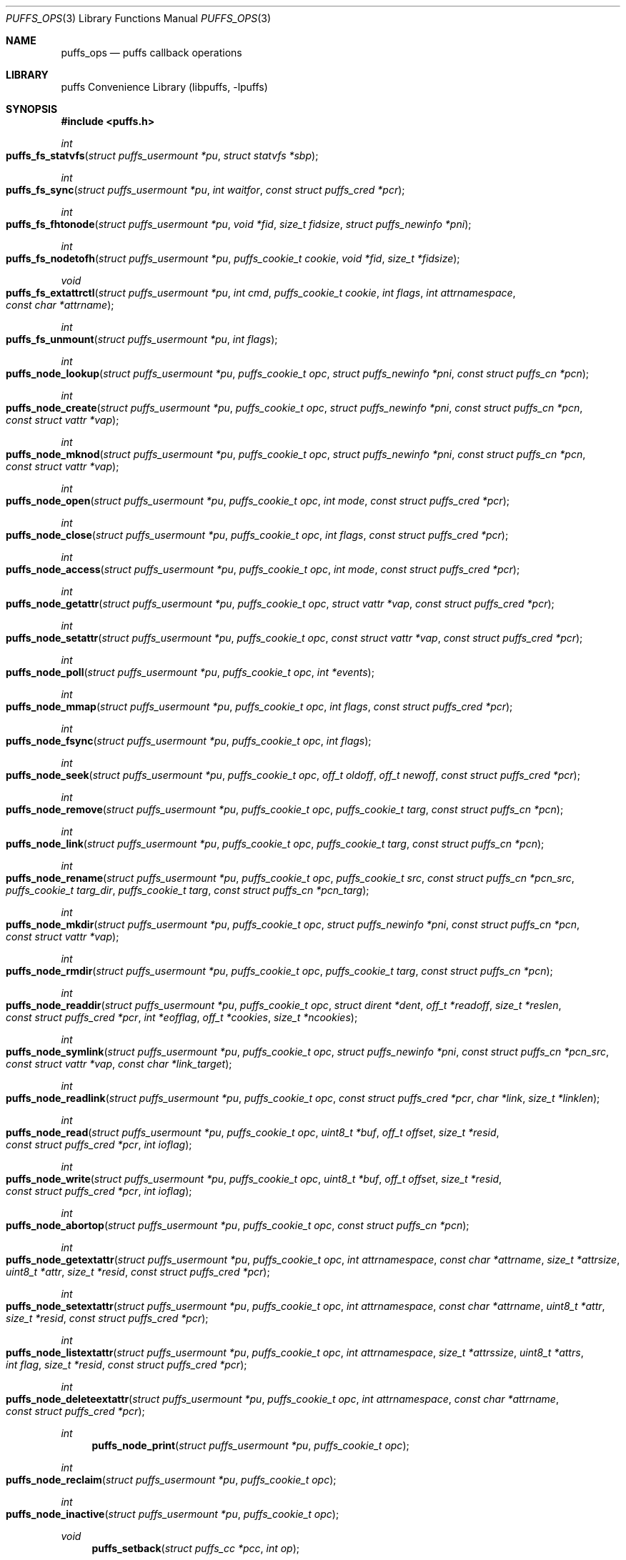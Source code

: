 .\"	$NetBSD: puffs_ops.3,v 1.29 2011/07/04 08:07:30 manu Exp $
.\"
.\" Copyright (c) 2007 Antti Kantee.  All rights reserved.
.\"
.\" Redistribution and use in source and binary forms, with or without
.\" modification, are permitted provided that the following conditions
.\" are met:
.\" 1. Redistributions of source code must retain the above copyright
.\"    notice, this list of conditions and the following disclaimer.
.\" 2. Redistributions in binary form must reproduce the above copyright
.\"    notice, this list of conditions and the following disclaimer in the
.\"    documentation and/or other materials provided with the distribution.
.\"
.\" THIS SOFTWARE IS PROVIDED BY THE AUTHOR AND CONTRIBUTORS ``AS IS'' AND
.\" ANY EXPRESS OR IMPLIED WARRANTIES, INCLUDING, BUT NOT LIMITED TO, THE
.\" IMPLIED WARRANTIES OF MERCHANTABILITY AND FITNESS FOR A PARTICULAR PURPOSE
.\" ARE DISCLAIMED.  IN NO EVENT SHALL THE AUTHOR OR CONTRIBUTORS BE LIABLE
.\" FOR ANY DIRECT, INDIRECT, INCIDENTAL, SPECIAL, EXEMPLARY, OR CONSEQUENTIAL
.\" DAMAGES (INCLUDING, BUT NOT LIMITED TO, PROCUREMENT OF SUBSTITUTE GOODS
.\" OR SERVICES; LOSS OF USE, DATA, OR PROFITS; OR BUSINESS INTERRUPTION)
.\" HOWEVER CAUSED AND ON ANY THEORY OF LIABILITY, WHETHER IN CONTRACT, STRICT
.\" LIABILITY, OR TORT (INCLUDING NEGLIGENCE OR OTHERWISE) ARISING IN ANY WAY
.\" OUT OF THE USE OF THIS SOFTWARE, EVEN IF ADVISED OF THE POSSIBILITY OF
.\" SUCH DAMAGE.
.\"
.Dd February 5, 2012
.Dt PUFFS_OPS 3
.Os
.Sh NAME
.Nm puffs_ops
.Nd puffs callback operations
.Sh LIBRARY
.Lb libpuffs
.Sh SYNOPSIS
.In puffs.h
.Ft int
.Fo puffs_fs_statvfs
.Fa "struct puffs_usermount *pu" "struct statvfs *sbp"
.Fc
.Ft int
.Fo puffs_fs_sync
.Fa "struct puffs_usermount *pu" "int waitfor" "const struct puffs_cred *pcr"
.Fc
.Ft int
.Fo puffs_fs_fhtonode
.Fa "struct puffs_usermount *pu" "void *fid" "size_t fidsize"
.Fa "struct puffs_newinfo *pni"
.Fc
.Ft int
.Fo puffs_fs_nodetofh
.Fa "struct puffs_usermount *pu" "puffs_cookie_t cookie" "void *fid"
.Fa "size_t *fidsize"
.Fc
.Ft void
.Fo puffs_fs_extattrctl
.Fa "struct puffs_usermount *pu" "int cmd" "puffs_cookie_t cookie" "int flags"
.Fa "int attrnamespace" "const char *attrname"
.Fc
.Ft int
.Fo puffs_fs_unmount
.Fa "struct puffs_usermount *pu" "int flags"
.Fc
.Ft int
.Fo puffs_node_lookup
.Fa "struct puffs_usermount *pu" "puffs_cookie_t opc"
.Fa "struct puffs_newinfo *pni" "const struct puffs_cn *pcn"
.Fc
.Ft int
.Fo puffs_node_create
.Fa "struct puffs_usermount *pu" "puffs_cookie_t opc"
.Fa "struct puffs_newinfo *pni" "const struct puffs_cn *pcn"
.Fa "const struct vattr *vap"
.Fc
.Ft int
.Fo puffs_node_mknod
.Fa "struct puffs_usermount *pu" "puffs_cookie_t opc"
.Fa "struct puffs_newinfo *pni" "const struct puffs_cn *pcn"
.Fa "const struct vattr *vap"
.Fc
.Ft int
.Fo puffs_node_open
.Fa "struct puffs_usermount *pu" "puffs_cookie_t opc" "int mode"
.Fa "const struct puffs_cred *pcr"
.Fc
.Ft int
.Fo puffs_node_close
.Fa "struct puffs_usermount *pu" "puffs_cookie_t opc" "int flags"
.Fa "const struct puffs_cred *pcr"
.Fc
.Ft int
.Fo puffs_node_access
.Fa "struct puffs_usermount *pu" "puffs_cookie_t opc" "int mode"
.Fa "const struct puffs_cred *pcr"
.Fc
.Ft int
.Fo puffs_node_getattr
.Fa "struct puffs_usermount *pu" "puffs_cookie_t opc" "struct vattr *vap"
.Fa "const struct puffs_cred *pcr"
.Fc
.Ft int
.Fo puffs_node_setattr
.Fa "struct puffs_usermount *pu" "puffs_cookie_t opc" "const struct vattr *vap"
.Fa "const struct puffs_cred *pcr"
.Fc
.Ft int
.Fo puffs_node_poll
.Fa "struct puffs_usermount *pu" "puffs_cookie_t opc" "int *events"
.Fc
.Ft int
.Fo puffs_node_mmap
.Fa "struct puffs_usermount *pu" "puffs_cookie_t opc" "int flags"
.Fa "const struct puffs_cred *pcr"
.Fc
.Ft int
.Fo puffs_node_fsync
.Fa "struct puffs_usermount *pu" "puffs_cookie_t opc"
.Fa "int flags"
.Fc
.Ft int
.Fo puffs_node_seek
.Fa "struct puffs_usermount *pu" "puffs_cookie_t opc" "off_t oldoff"
.Fa "off_t newoff" "const struct puffs_cred *pcr"
.Fc
.Ft int
.Fo puffs_node_remove
.Fa "struct puffs_usermount *pu" "puffs_cookie_t opc" "puffs_cookie_t targ"
.Fa "const struct puffs_cn *pcn"
.Fc
.Ft int
.Fo puffs_node_link
.Fa "struct puffs_usermount *pu" "puffs_cookie_t opc" "puffs_cookie_t targ"
.Fa "const struct puffs_cn *pcn"
.Fc
.Ft int
.Fo puffs_node_rename
.Fa "struct puffs_usermount *pu" "puffs_cookie_t opc" "puffs_cookie_t src"
.Fa "const struct puffs_cn *pcn_src" "puffs_cookie_t targ_dir"
.Fa "puffs_cookie_t targ" "const struct puffs_cn *pcn_targ"
.Fc
.Ft int
.Fo puffs_node_mkdir
.Fa "struct puffs_usermount *pu" "puffs_cookie_t opc"
.Fa "struct puffs_newinfo *pni" "const struct puffs_cn *pcn"
.Fa "const struct vattr *vap"
.Fc
.Ft int
.Fo puffs_node_rmdir
.Fa "struct puffs_usermount *pu" "puffs_cookie_t opc" "puffs_cookie_t targ"
.Fa "const struct puffs_cn *pcn"
.Fc
.Ft int
.Fo puffs_node_readdir
.Fa "struct puffs_usermount *pu" "puffs_cookie_t opc" "struct dirent *dent"
.Fa "off_t *readoff" "size_t *reslen" "const struct puffs_cred *pcr"
.Fa "int *eofflag" "off_t *cookies" "size_t *ncookies"
.Fc
.Ft int
.Fo puffs_node_symlink
.Fa "struct puffs_usermount *pu" "puffs_cookie_t opc"
.Fa "struct puffs_newinfo *pni"
.Fa "const struct puffs_cn *pcn_src" "const struct vattr *vap"
.Fa "const char *link_target"
.Fc
.Ft int
.Fo puffs_node_readlink
.Fa "struct puffs_usermount *pu" "puffs_cookie_t opc"
.Fa "const struct puffs_cred *pcr" "char *link" "size_t *linklen"
.Fc
.Ft int
.Fo puffs_node_read
.Fa "struct puffs_usermount *pu" "puffs_cookie_t opc" "uint8_t *buf"
.Fa "off_t offset" "size_t *resid" "const struct puffs_cred *pcr" "int ioflag"
.Fc
.Ft int
.Fo puffs_node_write
.Fa "struct puffs_usermount *pu" "puffs_cookie_t opc" "uint8_t *buf"
.Fa "off_t offset" "size_t *resid" "const struct puffs_cred *pcr" "int ioflag"
.Fc
.Ft int
.Fo puffs_node_abortop
.Fa "struct puffs_usermount *pu" "puffs_cookie_t opc"
.Fa "const struct puffs_cn *pcn"
.Fc
.Ft int
.Fo puffs_node_getextattr
.Fa "struct puffs_usermount *pu" "puffs_cookie_t opc" "int attrnamespace"
.Fa "const char *attrname" "size_t *attrsize" "uint8_t *attr" "size_t *resid"
.Fa "const struct puffs_cred *pcr"
.Fc
.Ft int
.Fo puffs_node_setextattr
.Fa "struct puffs_usermount *pu" "puffs_cookie_t opc" "int attrnamespace"
.Fa "const char *attrname" "uint8_t *attr" "size_t *resid"
.Fa "const struct puffs_cred *pcr"
.Fc
.Ft int
.Fo puffs_node_listextattr
.Fa "struct puffs_usermount *pu" "puffs_cookie_t opc" "int attrnamespace"
.Fa "size_t *attrssize" "uint8_t *attrs" "int flag" "size_t *resid"
.Fa "const struct puffs_cred *pcr"
.Fc
.Ft int
.Fo puffs_node_deleteextattr
.Fa "struct puffs_usermount *pu" "puffs_cookie_t opc" "int attrnamespace"
.Fa "const char *attrname"
.Fa "const struct puffs_cred *pcr"
.Fc
.Ft int
.Fn puffs_node_print "struct puffs_usermount *pu" "puffs_cookie_t opc"
.Ft int
.Fo puffs_node_reclaim
.Fa "struct puffs_usermount *pu" "puffs_cookie_t opc"
.Fc
.Ft int
.Fo puffs_node_inactive
.Fa "struct puffs_usermount *pu" "puffs_cookie_t opc"
.Fc
.Ft void
.Fn puffs_setback "struct puffs_cc *pcc" "int op"
.Ft void
.Fn puffs_newinfo_setcookie "struct puffs_newinfo *pni" "puffs_cookie_t cookie"
.Ft void
.Fn puffs_newinfo_setvtype "struct puffs_newinfo *pni" "enum vtype vtype"
.Ft void
.Fn puffs_newinfo_setsize "struct puffs_newinfo *pni" "voff_t size"
.Sh DESCRIPTION
The operations
.Nm puffs
requires to function can be divided into two categories: file system
callbacks and node callbacks.
The former affect the entire file system while the latter are targeted
at a file or a directory and a file.
They are roughly equivalent to the vfs and vnode operations in the
kernel.
.Pp
All callbacks can be prototyped with the file system name and operation
name using the macro
.Fn PUFFSOP_PROTOS fsname .
.Ss File system callbacks (puffs_fs)
.Bl -tag -width xxxx
.It Fn puffs_fs_statvfs "pu" "sbp"
The following fields of the argument
.Fa sbp
need to be filled:
.Bd -literal
 * unsigned long  f_bsize;     file system block size
 * unsigned long  f_frsize;    fundamental file system block size
 * fsblkcnt_t     f_blocks;    number of blocks in file system,
 *                                      (in units of f_frsize)
 *
 * fsblkcnt_t     f_bfree;     free blocks avail in file system
 * fsblkcnt_t     f_bavail;    free blocks avail to non-root
 * fsblkcnt_t     f_bresvd;    blocks reserved for root

 * fsfilcnt_t     f_files;     total file nodes in file system
 * fsfilcnt_t     f_ffree;     free file nodes in file system
 * fsfilcnt_t     f_favail;    free file nodes avail to non-root
 * fsfilcnt_t     f_fresvd;    file nodes reserved for root

.Ed
.It Fn puffs_fs_sync "pu" "waitfor" "pcr"
All the dirty buffers that have been cached at the file server
level including metadata should be committed to stable storage.
The
.Fa waitfor
parameter affects the operation.
Possible values are:
.Bl -tag -width XMNT_NOWAITX
.It Dv MNT_WAIT
Wait for all I/O for complete until returning.
.It Dv MNT_NOWAIT
Initiate I/O, but do not wait for completion.
.It Dv MNT_LAZY
Synchorize data not synchoronized by the file system syncer,
i.e. data not written when
.Fn puffs_node_fsync
is called with
.Dv FSYNC_LAZY .
.El
.Pp
The credentials for the initiator of the sync operation are present in
.Fa pcr
and will usually be either file system or kernel credentials, but might
also be user credentials.
However, most of the time it is advisable to sync regardless of the
credentials of the caller.
.It Fn puffs_fs_fhtonode "pu" "fid" "fidsize" "pni"
Translates a file handle
.Fa fid
to a node.
The parameter
.Fa fidsize
indicates how large the file handle is.
In case the file system's handles are static length, this parameter can
be ignored as the kernel guarantees all file handles passed to the file
server are of correct length.
For dynamic length handles the field should be examined and
.Er EINVAL
returned in case the file handle length is not correct.
.Pp
This function provides essentially the same information to the kernel as
.Fn puffs_node_lookup .
The information is necessary for creating a new vnode corresponding to
the file handle.
.It Fn puffs_fs_nodetofh "pu" "cookie" "fid" "fidsize"
Create a file handle from the node described by
.Fa cookie .
The file handle should contain enough information to reliably identify
the node even after reboots and the pathname/inode being replaced by
another file.
If this is not possible, it is up to the author of the file system to
act responsibly and decide if the file system can support file handles
at all.
.Pp
For file systems which want dynamic length file handles, this function
must check if the file handle space indicated by
.Fa fidsize
is large enough to accommodate the file handle for the node.
If not, it must fill in the correct size and return
.Er E2BIG .
In either case, the handle length should be supplied to the kernel in
.Fa fidsize .
File systems with static length handles can ignore the size parameter as
the kernel always supplies the correct size buffer.
.It Fn puffs_fs_unmount "pu" "flags"
Unmount the file system.
The kernel has assumedly flushed all cached data when this callback
is executed.
If the file system cannot currently be safely be unmounted, for whatever
reason, the kernel will honor an error value and not forcibly unmount.
However, if the flag
.Dv MNT_FORCE
is not honored by the file server, the kernel will forcibly unmount
the file system.
.El
.Ss Node callbacks
These operations operate in the level of individual files.
The file cookie is always provided as the second argument
.Fa opc .
If the operation is for a file, it will be the cookie of the file.
The case the operation involves a directory (such as
.Dq create file in directory ) ,
the cookie will be for the directory.
Some operations take additional cookies to describe the rest of
the operands.
The return value 0 signals success, else an appropriate errno value
should be returned.
Please note that neither this list nor the descriptions are complete.
.Bl -tag -width xxxx
.It Fn puffs_node_lookup "pu" "opc" "pni" "pcn"
This function is used to locate nodes, or in other words translate
pathname components to file system data structures.
The implementation should match the name in
.Fa pcn
against the existing entries in the directory provided by the cookie
.Fa opc .
If found, the cookie for the located node should be set in
.Fa pni
using
.Fn puffs_newinfo_setcookie .
Additionally, the vnode type and size (latter applicable to regular files only)
should be set using
.Fn puffs_newinfo_setvtype
and
.Fn puffs_newinfo_setsize ,
respectively.
.Pp
The type of operation is found from
.Va pcn-\*[Gt]pcn_nameiop :
.Bl -tag -width XNAMEI_LOOKUPX
.It Dv NAMEI_LOOKUP
Normal lookup operation.
.It Dv NAMEI_CREATE
Lookup to create a node.
.It Dv NAMEI_DELETE
Lookup for node deletion.
.It Dv NAMEI_RENAME
Lookup for the target of a rename operation (source will be looked
up using
.Dv NAMEI_DELETE ) .
.El
.Pp
The final component from a pathname lookup usually requires special
treatment.
It can be identified by looking at the
.Va pcn-\*[Gt]pcn_flags
fields for the flag
.Dv PUFFSLOOKUP_ISLASTCN .
For example, in most cases the lookup operation will want to check if
a delete, rename or create operation has enough credentials to perform
the operation.
.Pp
The return value 0 signals a found node and a nonzero value signals
an errno.
As a special case,
.Er ENOENT
signals "success" for cases where the lookup operation is
.Dv NAMEI_CREATE
or
.Dv NAMEI_RENAME .
Failure in these cases can be signalled by returning another appropriate
error code, for example
.Er EACCESS .
.Pp
Usually a null-terminated string for the next pathname component is
provided in
.Ar pcn-\*[Gt]pcn_name .
In case the file system is using the option
.Dv PUFFS_KFLAG_LOOKUP_FULLPNBUF ,
the remainder of the complete pathname under lookup is found in
the same location.
.Ar pcn-\*[Gt]pcn_namelen
always specifies the length of the next component.
If operating with a full path, the file system is allowed to consume
more than the next component's length in node lookup.
This is done by setting
.Ar pcn-\*[Gt]pcn_consume
to indicate the amount of
.Em extra
characters in addition to
.Ar pcn-\*[Gt]pcn_namelen
processed.
.It Fn puffs_node_create "pu" "opc" "pni" "pcn" "va"
.It Fn puffs_node_mkdir "pu" "opc" "pni" "pcn" "va"
.It Fn puffs_node_mknod "pu" "opc" "pni" "pcn" "va"
A file node is created in the directory denoted by the cookie
.Fa opc
by any of the above callbacks.
The name of the new file can be found from
.Fa pcn
and the attributes are specified by
.Fa va
and the cookie for the newly created node should be set in
.Fa pni .
The only difference between these three is that they create a regular
file, directory and device special file, respectively.
.Pp
In case of mknod, the device identifier can be found in
.Fa va-\*[Gt]va_rdev .
.It Fn puffs_node_open "pu" "opc" "mode" "pcr"
Open the node denoted by the cookie
.Fa opc .
The parameter
.Fa mode
specifies the flags that
.Xr open 2
was called with, e.g.
.Dv O_APPEND
and
.Dv O_NONBLOCK .
.It Fn puffs_node_close "pu" "opc" "flags" "pcr"
Close a node.
The parameter
.Fa flags
parameter describes the flags that the file was opened with.
.It Fn puffs_node_access "pu" "opc" "mode" "pcr"
Check if the credentials of
.Fa pcr
have the right to perform the operation specified by
.Fa mode
onto the node
.Fa opc .
The argument
.Fa mode
can specify read, write or execute by
.Dv PUFFS_VREAD ,
.Dv PUFFS_VWRITE ,
and
.Dv PUFFS_VEXEC ,
respectively.
.It Fn puffs_node_getattr "pu" "opc" "va" "pcr"
The attributes of the node specified by
.Fa opc
must be copied to the space pointed by
.Fa va .
.It Fn puffs_node_setattr "pu" "opc" "va" "pcr"
The attributes for the node specified by
.Fa opc
must be set to those contained in
.Fa va .
Only fields of
.Fa va
which contain a value different from
.Dv PUFFS_VNOVAL
(typecast to the field's type!) contain a valid value.
.It Fn puffs_node_poll "pu" "opc" "events"
Poll for events on node
.Ar opc .
If
.Xr poll 2
events specified in
.Ar events
are available, the function should set the bitmask to match available
events and return immediately.
Otherwise, the function should block (yield) until some events in
.Ar events
become available and only then set the
.Ar events
bitmask and return.
.Pp
In case this function returns an error,
.Dv POLLERR
(or its
.Xr select 2
equivalent) will be delivered to the calling process.
.Pp
.Em NOTE!
The system call interface for
.Fn poll
contains a timeout parameter.
At this level, however, the timeout is not supplied.
In case input does not arrive, the file system should periodically
unblock and return 0 new events to avoid hanging forever.
This will hopefully be better supported by libpuffs in the future.
.It Fn puffs_node_mmap "pu" "opc" "flags" "pcr"
Called when a regular file is being memory mapped by
.Xr mmap 2 .
.Fa flags
is currently always 0.
.It Fn puffs_node_fsync "pu" "opc" "pcr" "flags" "offlo" "offhi"
Sychronize a node's contents onto stable storage.
This is necessary only if the file server caches some information
before committing it.
The parameter
.Fa flags
specifies the minimum level of sychronization required (XXX: they are
not yet available).
The parameters
.Fa offlo
and
.Fa offhi
specify the data offsets requiring to be synced.
A high offset of 0 means sync from
.Fa offlo
to the end of the file.
.It Fn puffs_node_seek "pu" "opc" "oldoff" "newoff" "pcr"
Test if the node
.Ar opc
is seekable to the location
.Ar newoff .
The argument
.Ar oldoff
specifies the offset we are starting the seek from.
Most file systems dealing only with regular will choose to not
implement this.
However, it is useful for example in cases where files are
unseekable streams.
.It Fn puffs_node_remove "pu" "opc" "targ" "pcn"
.It Fn puffs_node_rmdir "pu" "opc" "targ" "pcn"
Remove the node
.Fa targ
from the directory indicated by
.Fa opc .
The directory entry name to be removed is provided by
.Fa pcn .
The rmdir operation removes only directories, while the remove
operation removes all other types except directories.
.Pp
It is paramount to note that the file system may not remove the
node data structures at this point, only the directory entry and prevent
lookups from finding the node again.
This is to retain the
.Ux
open file semantics.
The data may be removed only when
.Fn puffs_node_reclaim
is called for the node, as this assures there are no further users.
.It Fn puffs_node_link "pu" "opc" "targ" "pcn"
Create a hard link for the node
.Fa targ
into the directory
.Fa opc .
The argument
.Fa pcn
provides the directory entry name for the new link.
.It Fn puffs_node_rename "pu" "src_dir" "src" "pcn_src" "targ_dir" "targ" "pcn_targ"
Rename the node
.Fa src
with the name specified by
.Fa pcn_src
from the directory
.Fa src_dir .
The target directory and target name are given by
.Fa targ_dir
and
.Fa pcn_targ ,
respectively.
.Em If
the target node already exists, it is specified by
.Fa targ
and must be replaced atomically.
Otherwise
.Fa targ
is gives as
.Dv NULL .
.Pp
It is legal to replace a directory node by another directory node with
the means of rename if the target directory is empty, otherwise
.Er ENOTEMPTY
should be returned.
All other types can replace all other types.
In case a rename between incompatible types is attempted, the errors
.Er ENOTDIR
or
.Er EISDIR
should be returned, depending on the target type.
.It Fn puffs_node_readdir "pu" "opc" "dent" "readoff" "reslen" "pcr" "eofflag" "cookies" "ncookies"
To read directory entries,
.Fn puffs_node_readdir
is called.
It should store directories as
.Va struct dirent
in the space pointed to by
.Fa dent .
The amount of space available is given by
.Fa reslen
and before returning it should be set to the amount of space
.Em remaining
in the buffer.
The argument
.Fa offset
is used to specify the offset to the directory.
Its interpretation is up to the file system and it should be set to
signal the continuation point when there is no more room for the next
entry in
.Fa dent .
It is most performant to return the maximal amount of directory
entries each call.
It is easiest to generate directory entries by using
.Fn puffs_nextdent ,
which also automatically advances the necessary pointers.
.Pp
In case end-of-directory is reached,
.Fa eofflag
should be set to one.
Note that even a new call to readdir may start where
.Fa readoff
points to end-of-directory.
.Pp
If the file system supports file handles, the arguments
.Fa cookies
and
.Fa ncookies
must be filled out.
.Fa cookies
is a vector for offsets corresponding to read offsets.
One cookie should be filled out for each directory entry.
The value of the cookie should equal the offset of the
.Em next
directory entry, i.e. which offset should be passed to readdir for
the first entry read to be the entry following the current one.
.Fa ncookies
is the number of slots for cookies in the cookie vector upon entry to
the function and must be set to the amount of cookies stored in the
vector (i.e. amount of directory entries read) upon exit.
There is always enough space in the cookie vector for the maximal number
of entries that will fit into the directory entry buffer.
For filling out the vector, the helper function
.Fn PUFFS_STORE_DCOOKIE cookies ncookies offset
can be used.
This properly checks against
.Fa cookies
being
.Dv NULL .
Note that
.Fa ncookies
must be initialized to zero before the first call to
.Fn PUFFS_STORE_DCOOKIE .
.It Fn puffs_node_symlink "pu" "opc" "pni" "pcn_src" "va" "link_target"
Create a symbolic link into the directory
.Fa opc
with the name in
.Fa pcn_src
and the initial attributes in
.Fa va .
The argument
.Ar link_target
contains a null-terminated string for the link target.
The created node cookie should be set in
.Fa pni .
.It Fn puffs_node_readlink "pu" "opc" "pcr" "link" "linklen"
Read the target of a symbolic link
.Fa opc .
The result is placed in the buffer pointed to by
.Fa link .
This buffer's length is given in
.Fa linklen
and it must be updated to reflect the real link length.
A terminating nul character should not be put into the buffer and
.Em "must not"
be included in the link length.
.It Fn puffs_node_read "pu" "opc" "buf" "offset" "resid" "pcr" "ioflag"
Read the contents of a file
.Fa opc .
It will gather the data from
.Fa offset
in the file and read the number
.Fa resid
octets.
The buffer is guaranteed to have this much space.
The amount of data requested by
.Fa resid
should be read, except in the case of eof-of-file or an error.
The parameter
.Fa resid
should be set to indicate the amount of request NOT completed.
In the normal case this should be 0.
.It Fn puffs_node_write "pu" "opc" "buf" "offset" "resid" "pcr" "ioflag"
.Fn puffs_node_write
Write data to a file
.Fa opc
at
.Fa offset
and extend the file if necessary.
The number of octets written is indicated by
.Fa resid ;
everything must be written or an error will be generated.
The parameter must be set to indicate the amount of data NOT written.
In case the flag
.Dv PUFFS_IO_APPEND
is specified, the data should be appended to the end of the file.
.It Fn puffs_node_print "pu" "opc"
Print information about node.
This is used only for kernel-initiated diagnostic purposes.
.It Fn puffs_node_reclaim "pu" "opc"
The kernel will no longer reference the cookie and resources associated
with it may be freed.
In case the file
.Fa opc
has a link count of zero, it may be safely removed now.
.It Fn puffs_node_abortop "pu" "opc" "pcn"
In case the operation following lookup (e.g. mkdir or remove) is not
executed for some reason, abortop will be issued.
This is useful only for servers which cache state between lookup
and a directory operation and is generally left unimplemented.
.It Fn puffs_node_inactive "pu" "opc"
The node
.Fa opc
has lost its last reference in the kernel.
However, the cookie must still remain valid until
.Fn puffs_node_reclaim
is called.
.It Fn puffs_setback "pcc" "op"
Issue a "setback" operation which will be handled when the request response
is returned to the kernel.
Currently this can be only called from mmap, open, remove and rmdir.
The valid parameters for
.Ar op
are
.Dv PUFFS_SETBACK_INACT_N1
and
.Dv PUFFS_SETBACK_INACT_N2 .
These signal that a file system mounted with
.Dv PUFFS_KFLAG_IAONDEMAND
should call the file system inactive method for the specified node.
The node number 1 always means the operation cookie
.Ar opc ,
while the node number 2 can be used to specify the second node argument
present in some methods, e.g. remove.
.It Fn puffs_newinfo_setcookie pni cookie
Set cookie for node provided by this method to
.Ar cookie .
.It Fn puffs_newinfo_setvtype pni vtype
Set the type of the newly located node to
.Ar vtype .
This call is valid only for
.Fn lookup
and
.Fn fhtonode .
.It Fn puffs_newinfo_setsize pni size
Set the size of the newly located node to
.Ar size .
If left unset, the value defaults to 0.
This call is valid only for
.Fn lookup
and
.Fn fhtovp .
.El
.Sh SEE ALSO
.Xr puffs 3
.\".Xr vfsops 9 ,
.\".Xr vnodeops 9
